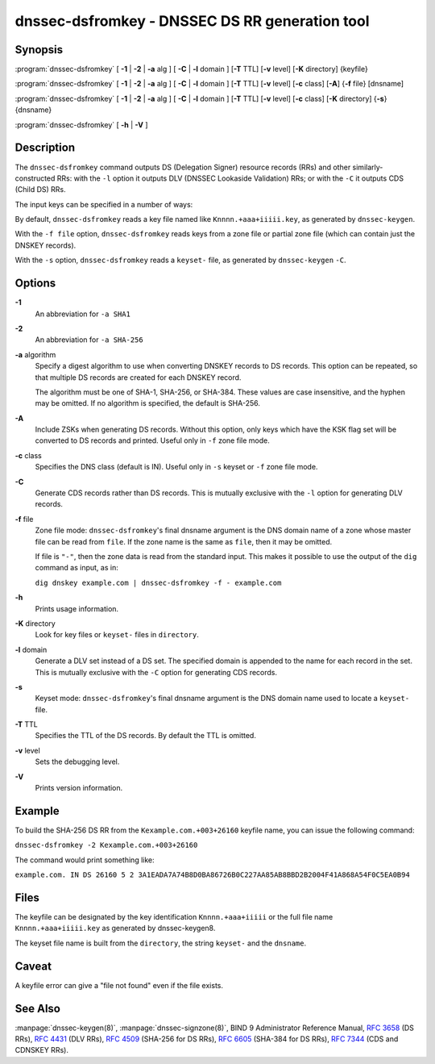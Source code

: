 ..
   Copyright (C) Internet Systems Consortium, Inc. ("ISC")

   This Source Code Form is subject to the terms of the Mozilla Public
   License, v. 2.0. If a copy of the MPL was not distributed with this
   file, You can obtain one at http://mozilla.org/MPL/2.0/.

   See the COPYRIGHT file distributed with this work for additional
   information regarding copyright ownership.

.. highlight: console

.. _man_dnssec-dsfromkey:

dnssec-dsfromkey - DNSSEC DS RR generation tool
-----------------------------------------------

Synopsis
~~~~~~~~

:program:`dnssec-dsfromkey` [ **-1** | **-2** | **-a** alg ] [ **-C** | **-l** domain ] [**-T** TTL] [**-v** level] [**-K** directory] {keyfile}

:program:`dnssec-dsfromkey` [ **-1** | **-2** | **-a** alg ] [ **-C** | **-l** domain ] [**-T** TTL] [**-v** level] [**-c** class] [**-A**] {**-f** file} [dnsname]

:program:`dnssec-dsfromkey` [ **-1** | **-2** | **-a** alg ] [ **-C** | **-l** domain ] [**-T** TTL] [**-v** level] [**-c** class] [**-K** directory] {**-s**} {dnsname}

:program:`dnssec-dsfromkey` [ **-h** | **-V** ]

Description
~~~~~~~~~~~

The ``dnssec-dsfromkey`` command outputs DS (Delegation Signer) resource
records (RRs) and other similarly-constructed RRs: with the ``-l``
option it outputs DLV (DNSSEC Lookaside Validation) RRs; or with the
``-C`` it outputs CDS (Child DS) RRs.

The input keys can be specified in a number of ways:

By default, ``dnssec-dsfromkey`` reads a key file named like
``Knnnn.+aaa+iiiii.key``, as generated by ``dnssec-keygen``.

With the ``-f file`` option, ``dnssec-dsfromkey`` reads keys from a zone
file or partial zone file (which can contain just the DNSKEY records).

With the ``-s`` option, ``dnssec-dsfromkey`` reads a ``keyset-`` file,
as generated by ``dnssec-keygen`` ``-C``.

Options
~~~~~~~

**-1**
   An abbreviation for ``-a SHA1``

**-2**
   An abbreviation for ``-a SHA-256``

**-a** algorithm
   Specify a digest algorithm to use when converting DNSKEY records to
   DS records. This option can be repeated, so that multiple DS records
   are created for each DNSKEY record.

   The algorithm must be one of SHA-1, SHA-256, or SHA-384. These values
   are case insensitive, and the hyphen may be omitted. If no algorithm
   is specified, the default is SHA-256.

**-A**
   Include ZSKs when generating DS records. Without this option, only
   keys which have the KSK flag set will be converted to DS records and
   printed. Useful only in ``-f`` zone file mode.

**-c** class
   Specifies the DNS class (default is IN). Useful only in ``-s`` keyset
   or ``-f`` zone file mode.

**-C**
   Generate CDS records rather than DS records. This is mutually
   exclusive with the ``-l`` option for generating DLV records.

**-f** file
   Zone file mode: ``dnssec-dsfromkey``'s final dnsname argument is the
   DNS domain name of a zone whose master file can be read from
   ``file``. If the zone name is the same as ``file``, then it may be
   omitted.

   If file is ``"-"``, then the zone data is read from the standard
   input. This makes it possible to use the output of the ``dig``
   command as input, as in:

   ``dig dnskey example.com | dnssec-dsfromkey -f - example.com``

**-h**
   Prints usage information.

**-K** directory
   Look for key files or ``keyset-`` files in ``directory``.

**-l** domain
   Generate a DLV set instead of a DS set. The specified domain is
   appended to the name for each record in the set. This is mutually
   exclusive with the ``-C`` option for generating CDS records.

**-s**
   Keyset mode: ``dnssec-dsfromkey``'s final dnsname argument is the DNS
   domain name used to locate a ``keyset-`` file.

**-T** TTL
   Specifies the TTL of the DS records. By default the TTL is omitted.

**-v** level
   Sets the debugging level.

**-V**
   Prints version information.

Example
~~~~~~~

To build the SHA-256 DS RR from the ``Kexample.com.+003+26160`` keyfile
name, you can issue the following command:

``dnssec-dsfromkey -2 Kexample.com.+003+26160``

The command would print something like:

``example.com. IN DS 26160 5 2 3A1EADA7A74B8D0BA86726B0C227AA85AB8BBD2B2004F41A868A54F0C5EA0B94``

Files
~~~~~

The keyfile can be designated by the key identification
``Knnnn.+aaa+iiiii`` or the full file name ``Knnnn.+aaa+iiiii.key`` as
generated by dnssec-keygen8.

The keyset file name is built from the ``directory``, the string
``keyset-`` and the ``dnsname``.

Caveat
~~~~~~

A keyfile error can give a "file not found" even if the file exists.

See Also
~~~~~~~~

:manpage:`dnssec-keygen(8)`, :manpage:`dnssec-signzone(8)`, BIND 9 Administrator Reference Manual,
:rfc:`3658` (DS RRs), :rfc:`4431` (DLV RRs), :rfc:`4509` (SHA-256 for DS RRs),
:rfc:`6605` (SHA-384 for DS RRs), :rfc:`7344` (CDS and CDNSKEY RRs).
